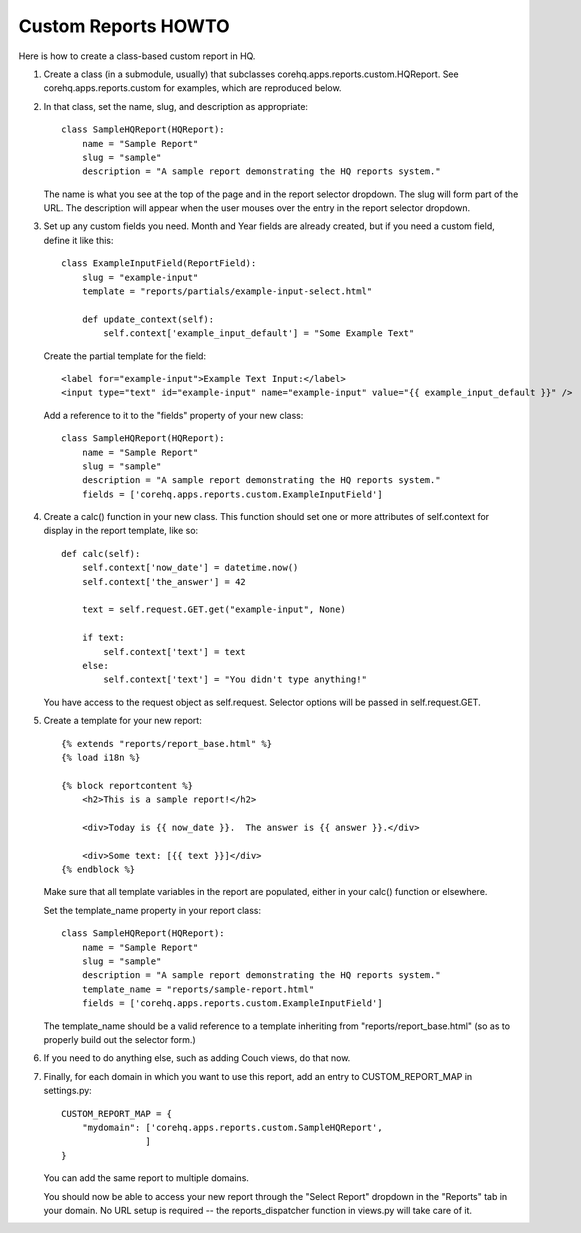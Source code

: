 Custom Reports HOWTO
--------------------

Here is how to create a class-based custom report in HQ.

1. Create a class (in a submodule, usually) that subclasses corehq.apps.reports.custom.HQReport.
   See corehq.apps.reports.custom for examples, which are reproduced below.

2. In that class, set the name, slug, and description as appropriate::

       class SampleHQReport(HQReport):
           name = "Sample Report"
           slug = "sample"
           description = "A sample report demonstrating the HQ reports system."

   The name is what you see at the top of the page and in the report selector dropdown.  The slug will form part of the
   URL.  The description will appear when the user mouses over the entry in the report selector dropdown.

3. Set up any custom fields you need.  Month and Year fields are already created, but if you need a custom field,
   define it like this::

       class ExampleInputField(ReportField):
           slug = "example-input"
           template = "reports/partials/example-input-select.html"

           def update_context(self):
               self.context['example_input_default'] = "Some Example Text"

   Create the partial template for the field::

        <label for="example-input">Example Text Input:</label>
        <input type="text" id="example-input" name="example-input" value="{{ example_input_default }}" />

   Add a reference to it to the "fields" property of your new class::

        class SampleHQReport(HQReport):
            name = "Sample Report"
            slug = "sample"
            description = "A sample report demonstrating the HQ reports system."
            fields = ['corehq.apps.reports.custom.ExampleInputField']

4. Create a calc() function in your new class.  This function should set one or more attributes of self.context for
   display in the report template, like so::

       def calc(self):
           self.context['now_date'] = datetime.now()
           self.context['the_answer'] = 42

           text = self.request.GET.get("example-input", None)

           if text:
               self.context['text'] = text
           else:
               self.context['text'] = "You didn't type anything!"

   You have access to the request object as self.request.  Selector options will be passed in self.request.GET.

5. Create a template for your new report::

       {% extends "reports/report_base.html" %}
       {% load i18n %}

       {% block reportcontent %}
           <h2>This is a sample report!</h2>

           <div>Today is {{ now_date }}.  The answer is {{ answer }}.</div>

           <div>Some text: [{{ text }}]</div>
       {% endblock %}

   Make sure that all template variables in the report are populated, either in your calc() function or elsewhere.

   Set the template_name property in your report class::

        class SampleHQReport(HQReport):
            name = "Sample Report"
            slug = "sample"
            description = "A sample report demonstrating the HQ reports system."
            template_name = "reports/sample-report.html"
            fields = ['corehq.apps.reports.custom.ExampleInputField']

   The template_name should be a valid reference to a template inheriting from "reports/report_base.html" (so as to
   properly build out the selector form.)

6. If you need to do anything else, such as adding Couch views, do that now.

7. Finally, for each domain in which you want to use this report, add an entry to CUSTOM_REPORT_MAP in settings.py::

        CUSTOM_REPORT_MAP = {
            "mydomain": ['corehq.apps.reports.custom.SampleHQReport',
                        ]
        }

   You can add the same report to multiple domains.

   You should now be able to access your new report through the "Select Report" dropdown in the "Reports" tab
   in your domain.  No URL setup is required -- the reports_dispatcher function in views.py will take care of it.
